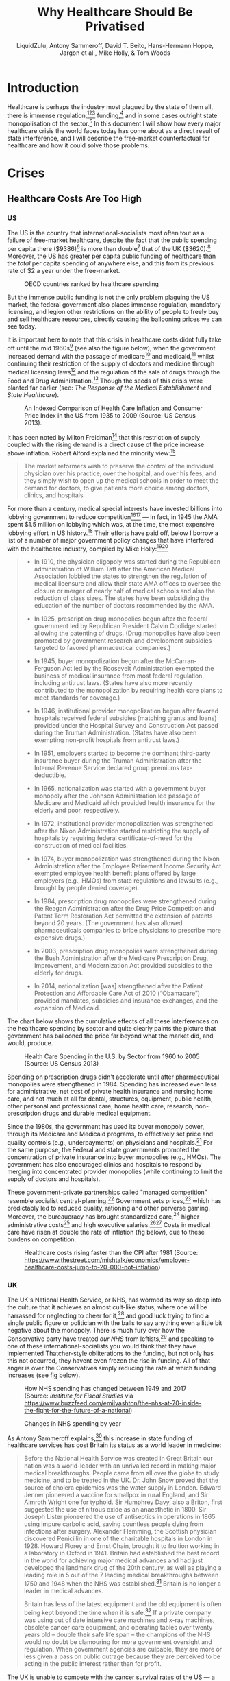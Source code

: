 #+TITLE:Why Healthcare Should Be Privatised
#+AUTHOR:LiquidZulu, Antony Sammeroff, David T. Beito, Hans-Hermann Hoppe, Jargon et al., Mike Holly, & Tom Woods
#+BIBLIOGRAPHY:e:/Zotero/library.bib
#+PANDOC_OPTIONS: csl:e:/Zotero/styles/australasian-physical-and-engineering-sciences-in-medicine.csl
#+HTML_HEAD: <link rel="stylesheet" type="text/css" href="file:///e:/emacs/documents/org-css/css/org.css"/>
#+begin_comment
/This file is best viewed in [[https://www.gnu.org/software/emacs/][emacs]]!/
#+end_comment

* Introduction
Healthcare is perhaps the industry most plagued by the state of them all, there is immense regulation,[fn:1][fn:2][fn:3] funding,[fn:4] and in some cases outright state monopolisation of the sector.[fn:5] In this document I will show how every major healthcare crisis the world faces today has come about as a direct result of state interference, and I will describe the free-market counterfactual for healthcare and how it could solve those problems.

* Crises
** Healthcare Costs Are Too High
*** US
The US is the country that international-socialists most often tout as a failure of free-market healthcare, despite the fact that the public spending per capita there ($9386)[fn:6] is more than double[fn:7] that of the UK ($3620).[fn:8] Moreover, the US has greater per capita public funding of healthcare than the /total/ per capita spending of anywhere else, and this from its previous rate of $2 a year under the free-market.
#+CAPTION:OECD countries ranked by healthcare spending
[[./images/oecd-data-trunc.png]]

But the immense public funding is not the only problem plaguing the US market, the federal government also places immense regulation, mandatory licensing, and legion other restrictions on the ability of people to freely buy and sell healthcare resources, directly causing the ballooning prices we can see today.

It is important here to note that this crisis in healthcare costs didnt fully take off until the mid 1960s[fn:9] (see also the figure below), when the government increased demand with the passage of medicare[fn:10] and medicaid,[fn:11] whilst continuing their restriction of the supply of doctors and medicine through medical licensing laws[fn:12] and the regulation of the sale of drugs through the Food and Drug Administration.[fn:13] Though the seeds of this crisis were planted far earlier (see: [[The Response of the Medical Establishment]] and [[State Healthcare]]).

#+CAPTION:An Indexed Comparison of Health Care Inflation and Consumer Price Index in the US from 1935 to 2009 (Source: US Census 2013).
[[./images/fig1.png]]

It has been noted by Milton Freidman[fn:14] that this restriction of supply coupled with the rising demand is a direct cause of the price increase above inflation. Robert Alford explained the minority view:[fn:15]
#+begin_quote
The market reformers wish to preserve the control of the individual physician over his practice, over the hospital, and over his fees, and they simply wish to open up the medical schools in order to meet the demand for doctors, to give patients more choice among doctors, clinics, and hospitals
#+end_quote

For more than a century, medical special interests have invested billions into lobbying government to reduce competition[fn:16][fn:17] --- in fact, in 1945 the AMA spent $1.5 million on lobbying which was, at the time, the most expensive lobbying effort in US history.[fn:18] Their efforts have paid off, below I borrow a list of a number of major government policy changes that have interfered with the healthcare industry, compiled by Mike Holly:[fn:19][fn:20]<<holly_regs>>
#+begin_quote
+ In 1910, the physician oligopoly was started during the Republican administration of William Taft after the American Medical Association lobbied the states to strengthen the regulation of medical licensure and allow their state AMA offices to oversee the closure or merger of nearly half of medical schools and also the reduction of class sizes. The states have been subsidizing the education of the number of doctors recommended by the AMA.

+ In 1925, prescription drug monopolies begun after the federal government led by Republican President Calvin Coolidge started allowing the patenting of drugs. (Drug monopolies have also been promoted by government research and development subsidies targeted to favored pharmaceutical companies.)

+ In 1945, buyer monopolization begun after the McCarran-Ferguson Act led by the Roosevelt Administration exempted the business of medical insurance from most federal regulation, including antitrust laws. (States have also more recently contributed to the monopolization by requiring health care plans to meet standards for coverage.)

+ In 1946, institutional provider monopolization begun after favored hospitals received federal subsidies (matching grants and loans) provided under the Hospital Survey and Construction Act passed during the Truman Administration. (States have also been exempting non-profit hospitals from antitrust laws.)

+ In 1951, employers started to become the dominant third-party insurance buyer during the Truman Administration after the Internal Revenue Service declared group premiums tax-deductible.

+ In 1965, nationalization was started with a government buyer monopoly after the Johnson Administration led passage of Medicare and Medicaid which provided health insurance for the elderly and poor, respectively.

+ In 1972, institutional provider monopolization was strengthened after the Nixon Administration started restricting the supply of hospitals by requiring federal certificate-of-need for the construction of medical facilities.

+ In 1974, buyer monopolization was strengthened during the Nixon Administration after the Employee Retirement Income Security Act exempted employee health benefit plans offered by large employers (e.g., HMOs) from state regulations and lawsuits (e.g., brought by people denied coverage).

+ In 1984, prescription drug monopolies were strengthened during the Reagan Administration after the Drug Price Competition and Patent Term Restoration Act permitted the extension of patents beyond 20 years. (The government has also allowed pharmaceuticals companies to bribe physicians to prescribe more expensive drugs.)

+ In 2003, prescription drug monopolies were strengthened during the Bush Administration after the Medicare Prescription Drug, Improvement, and Modernization Act provided subsidies to the elderly for drugs.

+ In 2014, nationalization [was] strengthened after the Patient Protection and Affordable Care Act of 2010 (“Obamacare”) provided mandates, subsidies and insurance exchanges, and the expansion of Medicaid.
#+end_quote

The chart below shows the cumulative effects of all these interferences on the healthcare spending by sector and quite clearly paints the picture that government has ballooned the price far beyond what the market did, and would, produce.

#+CAPTION:Health Care Spending in the U.S. by Sector from 1960 to 2005 (Source: US Census 2013)
[[./images/fig2.png]]

Spending on prescription drugs didn't accelerate until after pharmaceutical monopolies were strengthened in 1984. Spending has increased even less for administrative, net cost of private health insurance and nursing home care, and not much at all for dental, structures, equipment, public health, other personal and professional care, home health care, research, non-prescription drugs and durable medical equipment.

Since the 1980s, the government has used its buyer monopoly power, through its Medicare and Medicaid programs, to effectively set price and quality controls (e.g., underpayments) on physicians and hospitals.[fn:21] For the same purpose, the Federal and state governments promoted the concentration of private insurance into buyer monopolies (e.g., HMOs). The government has also encouraged clinics and hospitals to respond by merging into concentrated provider monopolies (while continuing to limit the supply of doctors and hospitals).

These government-private partnerships called "managed competition" resemble socialist central-planning.[fn:22] Government sets prices,[fn:23] which has predictably led to reduced quality, rationing and other perverse gaming. Moreover, the bureaucracy has brought standardized care,[fn:24] higher administrative costs[fn:25] and high executive salaries.[fn:26][fn:27] Costs in medical care have risen at double the rate of inflation (fig below), due to these burdens on competition.

#+CAPTION:Healthcare costs rising faster than the CPI after 1981 (Source: https://www.thestreet.com/mishtalk/economics/employer-healthcare-costs-jump-to-20-000-not-inflation)
[[./images/fig3.png]]

*** UK
The UK's National Health Service, or NHS, has wormed its way so deep into the culture that it achieves an almost cult-like status, where one will be harrassed for neglecting to cheer for it,[fn:28] and good luck trying to find a single public figure or politician with the balls to say anything even a little bit negative about the monopoly. There is much fury over how the Conservative party have treated /our NHS/ from leftists,[fn:29] and speaking to one of these international-socialists you would think that they have implemented Thatcher-style obliterations to the funding, but not only has this not occurred, they havent even frozen the rise in funding. All of that anger is over the Conservatives simply reducing the rate at which funding increases (see fig below).

#+CAPTION:How NHS spending has changed between 1949 and 2017 (Source: /Institute for Fiscal Studies/ via https://www.buzzfeed.com/emilyashton/the-nhs-at-70-inside-the-fight-for-the-future-of-a-national)
[[./images/fig4.png]]

#+CAPTION:Changes in NHS spending by year
[[./images/nhs-funding-delta.png]]

As Antony Sammeroff explains,[fn:30] this increase in state funding of healthcare services has cost Britain its status as a world leader in medicine:
#+begin_quote
Before the National Health Service was created in Great Britain our nation was a world-leader with an unrivalled record in making major medical breakthroughs. People came from all over the globe to study medicine, and to be treated in the UK. Dr. John Snow proved that the source of cholera epidemics was the water supply in London. Edward Jenner pioneered a vaccine for smallpox in rural England, and Sir Almroth Wright one for typhoid. Sir Humphrey Davy, also a Briton, first suggested the use of nitrous oxide as an anaesthetic in 1800. Sir Joseph Lister pioneered the use of antiseptics in operations in 1865 using impure carbolic acid, saving countless people dying from infections after surgery. Alexander Flemming, the Scottish physician discovered Penicillin in one of the charitable hospitals in London in 1928. Howard Florey and Ernst Chain, brought it to fruition working in a laboratory in Oxford in 1941. Britain had established the best record in the world for achieving major medical advances and had just developed the landmark drug of the 20th century, as well as playing a leading role in 5 out of the 7 leading medical breakthroughs between 1750 and 1948 when the NHS was established.[fn:31] Britain is no longer a leader in medical advances.

Britain has less of the latest equipment and the old equipment is often being kept beyond the time when it is safe.[fn:32] If a private company was using out of date intensive care machines and x-ray machines, obsolete cancer care equipment, and operating tables over twenty years old -- double their safe life span -- the champions of the NHS would no doubt be clamouring for more government oversight and regulation. When government agencies are culpable, they are more or less given a pass on public outrage because they are perceived to be acting in the public interest rather than for profit.
#+end_quote

The UK is unable to compete with the cancer survival rates of the US --- a 2011 report[fn:33] has demonstrated that Englands laugable survival rate of 54.48% is eclipsed by the US' 71.18%. Healthcare that is free at the point of service sounds great, but not if it doesn't actually make you healthy. /The BBC/ have reported patients "dying in hospital corridors,"[fn:34] in one month 300,000 patients were made to wait in emergency rooms for more than four hours before being seen,[fn:35] with thousands more suffering long waits in ambulances before even being allowed into the emergency room.[fn:36]

In the UK and Canada, people die waiting in line for what would be quick and routine medical treatments in the US. In 2017 4 million were on hospital waiting lists,[fn:37] up from a 7 year high of 3.4 million,[fn:38] and this in a population of less than 67 million,[fn:39] the number of people waiting for medical treatment in England reached a record high of 4.59 million in January 2021, giving a record high for the second month in a row.[fn:40] In the UK you could turn up to an emergency room with an appendix about to burst and still be asked to wait overnight before they find you a bed. One patient reported that a lack of treatment rooms led hospital staff to examine her for gynaecological problem which had left her in severe pain and bleeding in a busy corridor, in full view of other patients.[fn:41] Such humiliating anecdotes could be dismissed as embarrassing one-offs were it not for the shocking fact that as many as 120 patients per day[fn:42] are being attended to in corridors and waiting rooms, in the public areas of hospitals, and some even dying prematurely as a result. In the first week of 2018, over 97% of NHS trusts in England were reporting levels of overcrowding so severe as to be "unsafe."[fn:43]

25% of British cardiac patients die waiting for treatment, and an investigation by a British newspaper found that delays in treatment for colon and lung cancer patients have been so long that 20% of cases were incurable by the time they finally received care.[fn:44] In 2017, 193,000 NHS patients a month had to wait beyond the target time of 18 weeks for surgery,[fn:45] and now nearly 400,000 patients in England alone have been waiting more than a year for routine treatments.[fn:46] According to the OECD Britain has the lowest number of doctors per thousand population in the advanced world.[fn:47] The chart below shows that the US has consistently fewer patients wating 4 weeks or more for either specialist appointments or elective surgery than; the UK, New Zealand, Australia, France, Norway, Sweden, and Canada, 7 countries with healthcare systems that receive far less criticism and far more praise from international socialists.

#+CAPTION:Percentage of patients who wait more than 4 weeks for specialist appointments and for elective surgery (Via: https://expathealth.org/healthcare/global-patient-wait-time-statistics/).
[[./images/fig5.png]]

Where free-at-the-point-of-entry resources are limited, older patients are often viewed as a drag on the system[fn:48] -- especially since they require the most frequent care which costs much more. The average 65-year-old costs the NHS 2.5 times more than the average 30-year-old. An 85-year-old costs more than five times as much.[fn:49] Although a third of all diagnosed cancers in the UK are found in patients seventy-five and over, only one in fifty lung cancer patients over seventy-five receives surgery, and the NHS does not even provide cancer screening to patients over the age of sixty-five.[fn:50]

Sammeroff points out the results of the incentive to manipulate statistics to the detriment of those who most need healthcare (punctuation added for clarity):[fn:51]
#+begin_quote
The government can make waiting lists look shorter by denying patients services outright, because those who have been refused services will no longer appear in statistics. If someone's disease proves fatal because they failed to receive treatment in time, the government figures appear more cost effective because instead of having to budget for a series of expensive surgeries, they have a deceased person on their hands who will not rack up a whole lot of medical accounts. It's not to say that anyone is perniciously trying to kill off patients, but with pressure constantly mounting for officials to show meaningful improvements, the incentive to coldly take advantage of manipulated statistics "for the greater cause of saving the NHS" will always loom. It is, after all, our religion. In one interview, prominent columnist Dr. Dalrymple reported "Managers going around the wards telling the doctors who they thought ought to be discharged. They had no medical training or knowledge. But they would try and influence the doctors to discharge patients quickly… This is a problem, of course, wherever the person paying for the care is not the patient himself… But where you have one giant organization that decides everything the hazard is even greater."
#+end_quote

So the NHS may not charge one at the point of service, but it is immensely costly in terms of both the taxation required and the lives lost, no matter how much money is thrown into the great money pit that is the National Health Service it will /never/ deliver a product anywhere close to being as good as the free-market.

** CCPVirus
The Wuhan Flu pandemic, caused by the CCPVirus, is currently the most apparent crisis in healthcare. This pandemic started thanks to a lab leak at the Wuhan Institute of Virology where the PLA were conducting gain-of-function coronavirus research (see: https://github.com/LiquidZulu/youtube-scripts/blob/main/scripts/lab-leak/lab-leak.org for my evidence).

In this section I will describe how even if we ignore the overwhelming evidence that the CCP created this virus, this pandemic was allowed to progress because of state interference.

*** CCP coverup
The Chinese government willfully covered up the severity of the outbreak, threatening doctors who warned their colleagues about the contagion,[fn:52] lying about human-human transmission through their WHO mouthpieces,[fn:53] and refusing to provide virus samples to researchers.[fn:54][fn:55]

This was all during the largest migration of the year, that being the Chinese New Year, making these measures appear to be deliberate attempts to infect other countries.

In addition, the proposed precursor virus, RaTG13, was destroyed by China leaving no samples for foreign researchers to investigate.[fn:56] The virology establishment, especially in China, have been running cover for this horrendous event leading to the deaths of over 3 million people. In an email correspondence with Anthony Fauci, Dr. Kristian G. Andersen of Scripps Research, head author of the main source[fn:57] used to debunk a lab origin,[fn:58] said that some of the features of the virus look "engineered," and that:
#+begin_quote
after discussions earlier today, Eddie, Bob, Mike, and myself all find the genome inconsistent with expectations from evolutionary theory.
#+end_quote
None of this makes it into his paper though, and shortly after this two-faced opinion on the virus came out, Andersen deleted his Twitter account in shame.[fn:59]
** TB
According to the CDC,[fn:60] Tuberculosis infection is treatable, and if caught early, doctors can prevent progression to tuberculosis disease, but even if the illness has progressed to this point it can still be treated with greater effort.
*** How to cure TB
#+BEGIN_EXPORT html
<video controls src="./videos/TB or not TB.mp4" alt="A clip from the episode of House MD entitled 'TB or not TB'"/>
#+END_EXPORT

**** LTBI
The CDC reccommends[fn:61] 3 drugs for the treatment of Latent TB Infection:
1. Isoniazid (INH)
2. Rifapentine (RPT)
3. Rifampin (RIF)

These medications may be used on their own or in combination, as needs dictate.
**** TB Disease
When TB infection progresses to TB disease the treatment options are slightly different:[fn:62]
1. isoniazid (INH)
2. rifampin (RIF)
3. ethambutol (EMB)
4. pyrazinamide (PZA)
*** How the state restricts these treatments
So to treat TB in it's different stages you need one or multiple of:
1. Isoniazid (INH)
2. Rifapentine (RPT)
3. Rifampin (RIF)
4. ethambutol (EMB)
5. pyrazinamide (PZA)
So let's see what restrictions the state places on each of these.
**** They all have patents in some way
The synthesis of isoniazid was first described in 1912 and three separate pharma companies attempted to patent the drug at the same sime --- luckily none succeded.

But patents of the drug itself arent the only way that drugs are restricted, INH suffers from inflated costs as described above making it infeasable for use in poor nations where treatment is most needed. And as I show below, where the drug isn't monopolised under IP, the process to produce it is.

Rifapentine was patented by Renato Cricchio & Vittorio Arioli under US4002752A, the production of rifampin under US4174320A, similarly with ethambutol (US3944618A, RU2712231C1), and with pyrazinamide (US2780624A), and our old friend isoniazid under WO2011012987A1.

* Free-Market Healthcare
So socialist healthcare has caused every crisis we see today, what might the free-maket counterfactual look like? We have, a historical precedent that we may draw on, that of lodge practice preformed by fraternal societies from the late 1800s up until the death of the lodge in the 60s.

** What are fraternal societies?
Fraternal societies, which arose from earlier "friendly" societies in the UK c. 1630 -- c. 1640,[fn:63] were mutual aid organisations that provided a number of services, mainly focused on covering for what the later welfare state would provide, but at a much higher quality and entirely voluntarily. As a spokesman the /Modern Woodmen of America/ once wrote in 1934, they provided;[fn:64][fn:65]
#+begin_quote
[a] few dollars given here, a small sum there to help a stricken member back on his feet or keep his protection in force during a crisis in his financial affairs; a sick Neighbor’s wheat harvested, his grain hauled to market, his winter’s fuel cut or a home built to replace one destroyed by a midnight fire --- thus has fraternity been at work among a million members in 14,000 camps.
#+end_quote

** What is Lodge Practice?
Lodge practice was a system where a fraternal society would hire a doctor on retainer to provide care to its members as and when they needed it. Doctors would bid fiercely for these contracts,[fn:66] possibly for the assurance of a regular wage, and this bidding caused for an extremely low price by modern standards, as historian David T. Beito explains;[fn:67]
#+begin_quote
The leading beneficiary of lodge practice was, of course, the patient of modest means. He or she was able to obtain a physician’s care for about $2.00 a year, roughly equivalent to a day’s wage for a laborer. For comparable amounts, some lodges extended coverage to family members. The remuneration the lodge doctor received was a far cry from the higher fee schedules favored by the profession. The local medical society in Meadville, Pennsylvania, was typical in setting the following minimum fees for its members: $1.00 per physical examination, surgical dressing, and daytime house call and $2.00 per nighttime house call. Such charges, at least for ongoing service, were beyond the reach of many lower income Americans. Hence it was not coincidental, an editorial in the /Medical Council/ pointed out, that lodge practice thrived in communities populated by the working poor.[fn:68][fn:69][fn:70][fn:71][fn:72][fn:73]

Moreover, had it not been for the competition offered by fraternal societies, official fees probably would have been still higher. In this vein Dr. Charles S. Sheldon complained that lodge practice “demoralizes the scale of prices in a profession already too poorly paid. It causes dissatisfaction among those outside the lodges and makes them unwilling to pay regular prices.”[fn:74][fn:75]
#+end_quote

I dont know why any of us should want to pay a "regular" price that is higher than what the market produced, and if those outside of lodges are unhappy with their "regular" care and unwilling to pay those high prices, perhaps they ought to join a lodge. Furthermore, this phenomenally low price did not come at the cost of quality either, as Beito later elaborates;[fn:76]
#+begin_quote
Inspection of the medical journals gives some cause for skepticism of blanket assertions that lodges heedlessly sacrificed quality to elect candidates with the lowest fee. The contrary, in fact, occurred in a campaign described by lodge practice adversary Dr. George S. Mathews of Providence, Rhode Island: “In one lodge [meeting] two members in good standing in the State Medical Society openly underbid [one another]. One volunteered his services at $2 a head. The other dropped his price to $1.75. The first bidder then acceded to this price with medicines furnished. This occasioned a drop in bidder No. 2 in his price to include medicine and minor surgery. To the vast credit of the lodge neither bid was accepted but a non-bidder was given the job at $2.” In another case a Moose lodge asked the national organization to increase the salary of a doctor deemed particularly deserving.[fn:77][fn:78]
#+end_quote

** The Response of the Medical Establishment
Doctors who were too arrogant and ineffective to serve the poor for such a cheap price were, of course, outraged by this. We already have a taste of this seeping through in the above quote where a doctor declares that his price is the "regular" price and that his more efficient collegues were pricing at a rate that sullies the dignity of the profession. This is very much in the same veign as those who complain about "predatory pricing" (see: https://www.youtube.com/watch?v=-NCtUJM-uM8 and https://github.com/LiquidZulu/youtube-scripts/blob/main/scripts/socialism-definition/socialism.org for my response to such claims), but it goes further, there is seemingly a disgust from some physicians towards the idea of serving those "beneath" them.
#+begin_quote
Shortly after the turn of the century, articles about the “lodge practice evil” began to fill the pages of American medical journals.
#+end_quote
#+begin_quote-src
 --- /Quoted here[fn:79]/
#+end_quote-src

#+begin_quote
The most serious [opposition to fraternal societies], without a doubt, was the organized opposition of physicians. The spread of the lodge practice evil elicited nearly universal condemnation from [state-run] medical societies. Reflecting the intensity of feeling, the /Pennsylvania Medical Journal/ bluntly demanded in 1904 “that the ‘club doctor’ must be shut out of the profession.”[fn:80]

At its core this antipathy represented fear for the survival of fee-for-service remuneration. Dr. W. F. Zierath of Sheboygan, Wisconsin, succinctly summed up the matter when he chided his colleagues for bowing to “the keen business instinct of the laity” who had “discovered in contract practice a scheme to obtain medical services for practically nothing.” Once doctors allowed nonprofessionals to place them on fixed salaries, Zierath and others cautioned, loss of both income and independence would follow. The profession would then become tainted and demoralized by every physician’s “undignified” scramble to “sell himself to the lowest bidder.” Another opponent predicted that lodge practice, if not stopped, would depress fees to levels “comparable to those of the bootblack and peanut vendor.”[fn:81]

No opprobrium was off limits in depictions of the lodge doctor. He was a “scab” who broke ranks with professional solidarity, an incompetent “quack” spewed out by a low-grade diploma mill, and most unforgivably, a “huckster” bent on commercializing the noble art of medicine. Critics were quick to add, however, that lodge practice also harmed the patient who, in return for these low fees, received shabby service. It was a vain attempt, charged one opponent, to get “something for nothing.” Another cited “the consensus of opinion that physicians generally give fraternal organizations their money’s worth, no more.”[fn:82][fn:83][fn:84][fn:85][fn:86]
#+end_quote
#+begin_quote-src
 --- /Quoted here[fn:87]/
#+end_quote-src

But as I have shown above, the low prices of the lodge did not, in fact, come at the cost of quality, with lodges not just opting for the lowest bidder but the bidder who would provide their members with the best service. In any case, Beito continues;
#+begin_quote
Dr. John B. Donaldson of Canonsburg, Pennsylvania, spoke for many: “As to lodge practice, to my mind it is simply contemptible and I see no excuse for its existence.” The double standard did not escape the attention of lodges. An editorial in the Eagle Magazine claimed, with some exaggeration, that there were “few professional protests” against company doctors. “Does it make a difference,” it asked, “whether the employer [of contract doctors] is a wealthy corporation, or a fraternity of humble citizens, most of them wage earners?”[fn:88][fn:89]
#+end_quote
#+begin_quote-src
 --- /Quoted here[fn:90]/
#+end_quote-src

#+begin_quote
By the 1920s, lodge practice had entered a steep decline from which it never recovered. Large segments of the medical profession had launched an all-out war. Throughout the country, state societies imposed manifold sanctions against physicians who accepted lodge contracts. The medical societies of several states, including Pennsylvania, Michigan, California, Maine, and Vermont, recommended that offenders be barred from membership. “The evil is such a far-reaching one,” warned the Journal of the Michigan State Medical Society, “that any measures to suppress it are justifiable.” Other state professional organizations, such as those of West Virginia and Illinois, favored less draconian pressure on practitioners to sign pledges spurning lodge contracts.[fn:91][fn:92][fn:93][fn:94][fn:95][fn:96]
#+end_quote
#+begin_quote-src
 --- /Quoted here[fn:97]/
#+end_quote-src

#+begin_quote
[It was, however,] [c]ounty, rather than state, societies [that] formed the vanguard of the movement to suppress lodge practice [note: the author means state in the sense of the United /States/ of America; these societies were, and still are, granted special coercive powers by the government. See [[Regulations on Healthcare]] and [[holly_regs]] for more details]. The prototypical campaign began with the request that a doctor sign an agreement shunning lodge contracts or, at least, not provide services for fees under the “customary” rate. Sometimes this method worked, at least for a while. If the pariah failed to relent, he faced more serious retribution, such as forfeiture of membership or a boycott. In 1913, for example, members of the medical society in Port Jervis, New York, vowed that if any physician took a lodge contract, they would “refuse to consult with him or assist him in any way or in any emergency whatever.” Sometimes the boycotts extended to patients. One method of enforcement was to pressure hospitals to close their doors to members of the guilty lodge. By 1914, in the Journal of the American Medical Association Dr. Robert Allen could write, with but slight exaggeration, “There is scarcely a city in the country in which medical societies have not issued edicts against members who accept contracts for lodge practice.”[fn:98][fn:99][fn:100][fn:101][fn:102][fn:103][fn:104][fn:105][fn:106][fn:107][fn:108][fn:109][fn:110][fn:111]

Reports in the medical journals suggest that these restrictions were effective. One example occurred in Bristol, Pennsylvania, where local physicians boycotted the lone lodge doctor in the area. As word of the campaign spread, “patrons gradually withdrew from him, his calls for attendance were few, and this last summer he quietly left the town and [its] vicinity.” In a similar case a member of the Loyal Order of Moose in Fort Dodge, Iowa, charged that doctors in his community had run the local lodge “into the ground” by going on strike.[fn:112][fn:113]
#+end_quote
#+begin_quote-src
 --- /Quoted here[fn:114]/
#+end_quote-src

This organised assault on lodge practice coincided with the rise of the welfare state, which served to crowd out the lodge. After all, if you are being forced to pay for welfare by the state how likely are you to also pay for mutual aid?
* State Healthcare
So let's now take a closer look at exactly what state healthcare looks like, keeping the free-market counterfactual in our minds.

** Obamacare
We are told, by Bernie Sanders[fn:115] and other Democrats,[fn:116] that the Affordable Care Act (ACA, or Obamacare) saves 36,000 lives a year, and that its repeal would be therefore equivalent to the signing of 36,000 death warrants. But as economist Oren Cass[fn:117] and historian Tom Woods[fn:118] have pointed out,
#+begin_quote
The best statistical estimate of the number of lives saved each year by the ACA is
zero.
#+end_quote
In fact there is reason to believe that Obamacare cost lives rather than saved them, as Cass shows:
#+begin_quote
Had mortality continued to decline during ACA implementation in 2014 and 2015 at the same rate as during the 2000–13 period, 80,000 fewer Americans would have died in 2015 alone.
#+end_quote

It's true that some studies find that health insurance does indeed save lives. But those studies are dealing with private insurance. Obamacare, by contrast, has, by and large, been an expansion of Medicaid, with the share of Americans holding private insurance actually declining.

This encouragement of state insurance plans caused by Obamacare and similar acts has had deliterious effects. In a randomized trial[fn:119] in Oregon that gave some individuals Medicaid while leaving others uninsured, recipients of Medicaid gained no statistically significant improvement in physical health after two years compared to the uninsured. Whats more is that researchers have found[fn:120] that Medicaid patients with a variety of conditions and medical needs often experience /worse/ outcomes than similar uninsured patients.

** How American Healthcare Became Dysfunctional
In the early twentieth century, health insurance was hardly used.[fn:121] At the time available treatments were limited, so the market for insurance was largely underdeveloped.[fn:122] Some people did acquire sickness insurance, but this was more intended to maintain income during times of illness[fn:123] than it was to pay for ones medical costs, which were cheap enough to pay out of pocket[fn:124] as described above (see: [[What is Lodge Practice?]]). Programs comprable to modern health insurance started to gain steam during the 1930s, but really began to pick up in the next two decades, when government policies made them artificially attractive.

When the United States entered World War II, businesses on the home front found it difficult to attract the labour they needed because the draft had taken 11 million Americans out of the workforce, in addition to the federal government imposing wage and price controls. This regulation, like all others, had negative effects that the short-sighted bureaucrats could not see coming. They made it illegal for businesses to attract additional labour by offering higher wages, in order to control wartime inflation.

Businesses found a way around this restriction, however, in the form of employer-supplied medical insurance. The authorities didn't consider this benefit to be a wage increase, thus making it exempt from the taxation applied to regular wages. This is the origin of what became the tax-exemption for employer-provided medical care.

After the war ended, labour unions began to bake employer-financed medical insurance into their contract demans. Nonunion employers likewise felt compelled to provide it, in the hope that they could thereby avoid the unionisation of their workplaces.[fn:125] Here, again, we see the role of non-market forces in bringing about the present reliance on employer-supplied medical insurance: the special legal privileges labour unions enjoy, and the lengths to which employers are willing to go in trying preserve a free labour market in their corner of the economy, derive from statutory interventions into the free-market and are not part of the market itself.[fn:126]

The establishment of healthcare as a company-offered benefit may seem innocuous enough. But as a result, medical care gradually became an expense Americans paid for only minimally out of pocket. People became accustomed to having most costs covered by a third-party, and so slowly but surely they came to disregard price altogether when evaluating medical products and services. If employers are paying health costs for their employees through an insurance company, those employees will be less mindful of cost than if they bore it themselves.

Likewise, suppliers of healthcare have an incentive to offer high-cost treatments with marginal benefits because someone else is picking up the bill, and this someone else is incentivised to go for these overpriced solutions as then they can deduct more from taxes and other wages. If the employer covers $1,000 of medical bills they can attract more employees than if they only covered $100, the employer wants as much of the wage to be insurance as possible due to its tax-deductable status.

The predictable result, since neither suppliers nor consumers have an incentive to keep costs down, has been ongoing price increases. Naturally businesses tend to push back when their costs rise, but for privacy reasons they find it more difficuls to pry into the merits of a particular medical procedure performed on an employee than, say, to uncover why that employee purchased a first-class plane ticket on the company credit card.[fn:127]

Vijay Boyapati, a former Google engineer, tells a story that could be multiplied millions of times over, regarding the effects on price when perverse incentives, and then normal ones, are in place. He wanted to have a small cyst removed from his back, this is what happened:[fn:128]
#+begin_quote
The first practice I visited was a dermatologist's office, which deals primarily with insured customers and can afford to charge exorbitant rates. I explained to the assistant on my first consulting visit that I didn't have health insurance — I choose not to — and asked how much the procedure would cost if I paid cash. She quoted me $700 for a riskless procedure that takes about 15 to 20 minutes to perform, and would not in this instance be performed by the dermatologist, but by the assistant herself. As I explained to the students in the public-health-policy class, the fact that there are very basic procedures that cost the equivalent of $2,100 an hour is a glaring sign that the market's normal price mechanism has been broken.

On the recommendation of a friend, I decided to visit another medical practice, Country Doctor, which deals mostly with lower-income patients who do not have health insurance. Because its customers pay out of pocket, Country Doctor has a much stronger incentive to charge prices that its customers are willing to pay up front. When I had the procedure to remove the cyst done at Country Doctor, it was performed by an actual doctor, and it cost less than $50.
#+end_quote

Medicare and Medicaid, created in 1965, are also examples of third-party payment. Medicaid, the means-tested program for the poor, and Medicare, a program to provide for the medical needs of the old, regardless of income, both artificially stimulated demand for medical services on the part of the consumers, who were not themselves bearing the costs. In 1960, government covered 21% of total medical expenditures, with consumers bearing 55%. At the start of the millennium, government covered 43% and consumers only 17%, by 2019 the government made up for 85% of all healthcare expenditure.[fn:129] Naturally, costs rose dramatically under these conditions.

Notably, the year prior to the establishment of Medicaid, poor families had /higher/ hospital admission rates than did those in wealthier brackets. And while higher income individuals had and average of 5.1 doctor visits a year, low-income individuals had 4.3 --- hardly a dramatic difference. What Medicaid did result in was a dramatic /decline/ in the reduced-cost or pro bono services that doctors had once provided the poor as a matter of routine. According to historian Allan Matusow:[fn:130]
#+begin_quote
Most of the government's medical payments on behalf of the poor compensated doctors and hospitals for services once rendered free of charge or at reduced prices... Medicare-Medicaid, then, primarily transferred income from middle-class taxpayers to middle-class healthcare professionals.
#+end_quote

Employers should be free to offer their workers a choice between continuing to receive employer-provided medical insurance or instead receiving the tax-free cash equivalent of the present average cost of such insurance (say, $10,000 to $15,000, indexed for inflation). This change would make clear to employees that the money an employer pays for their medical insurance comes out of their own pockets in the form of lower salaries. (Right now, most workers doubtless consider their fringe benefits to be “free.”) If the employee chooses the tax-free income, he would then have a much greater incentive to carry only a high-deductible policy. That is, since he can pocket any money he doesn’t spend on his policy, he has an incentive to keep that policy inexpensive. High-deductible policies, in turn, make people more cost conscious, since more of their medical expenses come out of their own pockets. And under this arrangement, the typical worker would save more than enough to pay the full deductible on whatever insurance policy he may choose to purchase (should he even need that much medical attention in a year), with money to spare.

Given the ongoing rise in medical costs and the countless stories of personal hardship to which these costs have given rise, critics of the present sytem have oft-claimed that additional government involvement is necessary. But if earlier government interventions have tended to push prices up, additional interventions in the same direction are likely to intensify, not solve, the problem. The Austrian economist Ludwig von Mises once described how government intervention tends to feed on itself: the first intervention causes problems that further interventions are enacted to solve, and so on, ad infinitum, until the economy becomes a maze of regulation and control. Never considered is the mere repeal of the initial problematic interventions.

Now, firms with fifty or more employees will be fined if they do not offer workers a health insurance plan that meets with the federal government's approval --- quite some distance we have travelled from insurance being a World War II tax writeoff.

** The State Killed Pro Bono Care
Author Jacob Hornberger recalls growing up in Laredo, Texas, in the 1950s, at a time when the Census Bureau had labeled that city the poorest in the country on a per-capita income basis. Yet according to Hornberger:[fn:131]
#+begin_quote
I never knew of one single doctor who turned people away. They treated everyone who came into their office. I never heard of a doctor complaining about having to provide free services to the poor.
#+end_quote

And how were doctors doing in those days?

#+begin_quote
They were among the wealthiest people in town, the money they made from the middle class and the wealthy and the poor who could pay subsidized the patients who couldn’t pay.
#+end_quote

Those who received free care were grateful to receive it, and typically brought the doctor in-kind gifts. When government got involved, an impossible regulatory thicket invaded and complicated medicine to the point that physicians began retiring early, having come to despise a profession they had once loved. Meanwhile, among patients a sense of entitlement began to supplant the normal human instinct of gratitude. What had once been a harmonious and mutually satisfying relationship became frustrating for everyone.

The very fact that people today, so long accustomed to government-provided medical care, would actually wonder what would happen to the poor under a system without government coercion shows, as Hornberger says:
#+begin_quote
what America’s welfare state has done to people’s faith in themselves, in others, and in a free society.
#+end_quote

** Costs Go Down Where Not Regulated
In the United States, sectors of the healthcare industry that aren't generally covered by insurance have seen dramatic /decreases/ in price along with great innovation. As John Stossel has reported,[fn:132] Opternative are able to provide an online eye test that is as good, or sometimes better, than in-person tests, but for half the price. As a result the American Optimetric Association have cried out for regulation, having persuaded 13 states to draft bills banning at home eye tests. They want to force consumers to go to eye doctors in order that their pockets may be lined.

Laser eye surgery generally isn't covered, as a result, one Optometrist reports:[fn:133]
#+begin_quote
We have to provide excellent quality service to be competitive.
#+end_quote
If his patients dont like the service provided, they will leave and go to a different doctor. If he doesn't have the best equipment, his patients notice and they leave. He has also been incentivised to make the experience as enjoyable as possible, reducing wait times and keeping people entertained as they wait. Quality improves whilst prices drop.[fn:134] Cosmetic surgery, another uninsured area, sees similar improvements, with costs falling relative to inflation. As John Goodman, founder of the National Center for Policy Analysis, puts it, this drop in price is:[fn:135]
#+begin_quote
...despite a huge increase in volume and considerable technical innovation (which is blamed for increasing costs for every other type of surgery).
#+end_quote

* Regulations on Healthcare
I borrow the following list of regulations on US healthcare from /Jargon/ and his contemporaries on the LibertyHQ forums, he explains that the two main ways that the healthcare market is distorted today is through the use of restrictions and subsidies;[fn:136]
** Restrictions
*** Illegality of Cross-State Insurance Purchases
Consumers are prohibited from reaching across state lines to purchase their health insurance.[fn:137] This narrows the selection available to consumers, reducing competition and thereby allowing for a worse service in each state.
*** Insurance Alternatives Regulated
In addition to the regulation of insurance the main competitor to insurance, lodge practice, was destroyed by those who would form the AMA, as I described above.
*** Licensure of Medicine
Doctors, clinics, hospitals and insurance providers must become licensed by local, state or federal government, depending on the scenario, in order to provide care.[fn:138] Doctors are licensed by the American Medical Association and granted “scope-of-practice” privileges by states; hospitals and clinics are licensed by municipalities, and insurance providers are licensed by state governments. The essential function of licensure in this case is to exclude would-be providers. Licensure has capital and credential requirements, which exclude providers which are lower-quality and lower-cost. For example, a would-be doctor who may not have attended a prestigious medical academy, but could diagnose common diseases nevertheless, is excluded.

In addition to this, hospitals require “certificates-of-need” in order to start construction, which are handed out by municipal or state planning boards, headed up by local medical experts who run their own hospitals,[fn:139] creating an obvious conflict of interest.
*** Unionism in Medicine
Medicine is a unionized industry.[fn:140] Nurses and other random hospital personnel, through their unions, demand that certain processes be made impossible unless under the supervision of a unionized worker. This means that jobs which require only the labor of one person become jobs that require the labor of six people. The hospital, and ultimately the taxpayer, then has to pay for said extra labor. This also raises the barrier to entry for possible competing clinics, if they can't provide certain services without hiring unnecessary workers.
*** Patents
Patenting is when a government gives an inventor a monopoly over an idea. Said inventor may then punish others should they try to use the same idea, using only their own private property. This limits the amount of providers-per-innovative-idea to one. Some might say that patents are a necessary carrot to the proverbial horse for spurring innovation. Intellectual property lawyer Stephan Kinsella disagrees,[fn:141] saying that empirical evidence suggests that patenting actually has a depressing effect on innovation. Patenting in the medical industry leads to needlessly expensive medical goods, namely machinery and pharmaceuticals.
*** The Food and Drug Administration
The FDA is an organization which screens products for safety and quality before giving them the 'green light' for sale and consumption. It has also been captured by agribusiness corporations since its very inception. It slows the release of new medicines, prohibits people from trying alternatives, and occasionally seizes property and privilege only to confer it to a state-blessed enterprise. This discretionary authority, especially when seized by monopolistic interest, leads to slowed innovation, fewer products available, and product markups as large as 37 times.
*** Medicare/Medicaid Price Fixing
The Medicaid and Medicare programs set the minimum reimbursement rates,[fn:142] which companies then use as a baseline. This system encourages you to go onto an insurance plan. Physicians offer lower prices to clients with insurance to try to attract business and then charge higher prices to make up for said insurance discount. This means then, that those without insurance that can probably least afford care, end up paying the most for it. Without price-fixing for procedures and treatments, there would be no general minimum charge and physicians wouldn't have to discount insurance companies to attract clients.
*** Paperwork
Extrenuous paperwork in general is a restriction on business, it imposes controls on entrepreneurs that bureaucrats deem necessary. It raises the costs of a business; as entrepreneurs are forced to comply with regulations, they must also employ lawyers and pencil pushers to sort through red tape. This disadvantages small businesses as they aren't politically connected enough to avoid regulation and also are more sensitive to high costs of businesses than are large businesses. Paperwork slants markets in favor of well-established businesses.

** Subsidies
*** Institutional Tilt Towards Insurance
When everyone is encouraged to go on a health insurance plan, everything is encouraged, and even employers are encouraged to provide health insurance, the consumer's function as a discriminator and cost-cutter is qualitatively altered. Instead of economizing and considering every purchase of medicine, the care-seeker will simply ask for help and sign the bill. Care-givers, acknowledging this, will sell high-cost options primarily and not suffer for it, seeing as the care-seeker's treatment is being covered by his insurance company. What happens over time when consumers do not seek the best bang for their buck is that both treatments and insurance rates will go up.
*** Mandatory Coverage of Specific Conditions
Insurance companies are compelled by law to offer coverage to certain treatments in all of their policies. This benefits the person with said medical condition to the disadvantage of all without said medical condition. All are forced to pay for the now higher rate, due to the increment of risk added by mandatory extra coverage, whether they want to be covered for said condition or not. If a person, A, has a certain condition, it is not the responsibility of the next person to subsidize the treatment of person A. Insurance plans become homogenized and unnecessarily expensive. This encourages people not to avoid certain conditions, such as obesity or heart disease.
*** Aid to Hospitals (Equipment)
Hospitals receive aid for having the latest and greatest hi-tech equipment. This encourages hospitals to spend too much money on expensive equipment, party paid for by taxpayers. And since the hospitals aren't buying the equipment because of a legitimate need but because of a political incentive, they are not discriminating buyers. Thus, we can expect that suppliers of expensive medical equipment will raise prices comfortably without fearing that hospitals will stop buying.
*** Aid to Hospitals (Patients)
The government will pay for a share of a patient's hospital bill if it is sufficiently huge. Since hospitals are non-competitive they will respond by ratcheting up the hospital bill to get federal money. Citizens, in the aggregate of their tax forms and ER bills, end up paying twice as much.
*** Aid to Employers
The federal tax code encourages employers to provide their employees with health insurance. Some might say this is great, but it is not. Employers offer that health insurance out of your wages. Though the wage compensation you would get if employers were not encouraged to offer you health insurance would probably not, at this moment, be as big as the total value of the health insurance he does provide you, as the insurance he pays for is massively inflated in price and allows for no customisation, it causes some big problems. Firstly, it programs you to clutch your job like a life-line, whereas if you acquired insurance independently, you could go where you liked. If you value independence and self-respect, that's problematic. This also disables the consumer choice mechanism; no one will leave their job just to get a different healthcare plan. Secondly, it puts everyone on bloated insurance plans, which leads to the problems described above (insurance for things you don't need to be insured for, can pay for yourself, don't need to pay for, etc.)
*** Inflation
Since much of the deficit is financed out of open market operations issued by the FED; Medicaid and Medicare are about half of the deficit, a sizable chunk of all printed money goes into government spending in healthcare. This means that the government's buying activity in healthcare drives the prices up and those not on the government healthcare teat will have to pay higher prices; not having had the privilege of paying yesterday's low prices with tomorrow's new money, they will have the pain of paying tomorrow's high prices with yesterday's old money. As the deficit gets worse, more debt will have to be monetized, and there will be more inflation in healthcare. Meaning, healthcare isn't getting any cheaper.

* Hoppe's 4-Step Solution to Healthcare
Hans-Hermann Hoppe is an Austro-Libertarian economist known predominantly for his work on covenant communities[fn:143] and argumentation ethics,[fn:144] though my focus here will be on his lesser-known stance on how to solve healthcare in the US.[fn:145]

** Step 1: revoke all state-mandated licensing requirements for medical schools, hospitals, pharmacies, doctors, and other medical personnel.
In doing this, Hoppe argues, the supply of these services would almost instantly increase. This increase in supply would lead to; lower prices, a greater variety of healthcare, and increased competition leading to increased innovation.

Competing voluntary accreditation agencies can more than fill the role that is taken up by mandatory state licenses --- if a healthcare provider believes such accreditation will increase their reputation and allow greater trust leading to more customers then they will seek this out and be willing to pay for the priviledge willingly rather than it being forced.

In addition to these benefits, Hoppe points out that the consumers, now without the belief in a single "national standard" for healthcare would increase their search costs and be more discriminating in their choices, thereby sidestepping the proposed "market failure."

** Step 2: revoke all government restrictions on the production and sale of pharmaceutical products and medical devices.
This would mean an immediate dismantling of the FDA, eliminating its hinderance to innovation and the increased costs it causes. In step with the falling costs would be a reduction of prices and consumers acting in accordance with their own personal risk assessments rather than that forced upon them by the state. Competing drug and device manufacturers would, in order to protect against liability suits and to attract customers, provide increasingly better product descriptions and guarantees.

** Step 3: de-regulate the health-insurance industry.
Hoppe's gripe with current, statist, insurance is that it is forced to insure that which, in a free market, is uninsurable. As an example you couldn't profitably insure people against painting their own wall blue, as that would be entirely within their own power --- the standard for whether something is insurable is whether it is outside of the insured party's control. Applying this to healthcare, many health maladies that are currently insured arise as a result of actions of the insured, those risks that an individual is able to systematically influence the likelihood of fall within that persons responsibility and not cannot be shared with others.

All insurance, moreover, involves the pooling of individual risks. It implies that insurers will pay more to some than others, but that nobody knows in advance who will get more and who will get less, the "winners" and "losers" are distributed randomly, and the resulting income redistribution is unsystematic. If "winners" or "losers" could be systematically predicted, "losers" would not want to pool their risk with "winners," but with other "losers," because this would lower their insurance costs. I would not want to pool my personal accident risks with those of professional football players, for instance, but exclusively with those of people in circumstances similar to my own, at lower costs.

Because of legal restrictions on the health insurers' right of refusal -- to exclude any individual risk as uninsurable --  the present health-insurance system is only partly concerned with insurance. The industry cannot discriminate freely among different groups' risks. As a result, health insurers cover a multitude of uninsurable risks, alongside, and pooled with, genuine insurance risks. They do /not/ discriminate among various groups of people which pose significantly /different/ insurance risks. The industry thus runs a system of income redistribution --- benefiting irresponsible actors and high-risk groups at the expense of responsible individuals and low-risk groups. Accordingly, the industry's prices are high and ballooning.

Tom Woods explains the problem with current, state mandated insurance structure:[fn:146]
#+begin_quote
insurers are required to (1) enroll everyone who applies (“guaranteed issue”), (2) cover pre-existing conditions, and (3) adopt a policy known as “community rating,” in which they must charge the same premium to all, with minor exceptions for geographical area, age, and whether the plan covers an individual or a family. (And insurance companies are regulated in how large the differential can be between, say, very young and very old customers; the elderly, whose medical bills are far higher and of greater quantity than those of the young, may be charged a premium only twice as high.) It therefore makes sense for people not to purchase health insurance, wait until they become ill, and then purchase an insurance plan—their current illness being a “pre-existing condition” that insurance companies would be required to cover.

This is a suicidal business model—or perhaps homicidal, since the insurance companies did not elect to impose it on themselves. No insurance company can survive without being allowed to pool risks appropriately and charge premiums based on relevant actuarial estimates. Profit-seeking insurance cannot operate according to a business model designed for a social-welfare agency funded by taxation. Requiring insurance companies to cover “pre-existing conditions,” moreover, is like demanding that homeowners be able to take out fire insurance on a burning building. Cynics suspect that advocates of this plan understand perfectly well the impossible burden it will place on insurance companies (the bogeymen we are supposed to hate, who are in fact earning a mere 2.2 cents on the dollar in profit), and must be intelligent enough to foresee the coming collapse—and, as night follows day, nationalization—of the insurance industry.
#+end_quote

To deregulate the industry means to restore it to unrestricted freedom of contract: to allow a health insurer to offer any contract whatsoever, to include or exclude any risk, and to discriminate among any groups of individuals. Uninsurable risks would lose coverage, the variety of insurance policies for the remaining coverage would increase, and price differentials would reflect genuine insurance risks. On average, prices would drastically fall. And the reform would restore individual responsibility in health care.

** Step 4: Eliminate all subsidies to the sick or unhealthy.
Subsidies create more of whatever is being subsidized --- this is why there are so many single black mothers, because single-parenthood was, and still is, subsidised. Similarly, subsidies for the ill and diseased promote carelessness, indigence, and dependency. If we eliminate such subsidies, we would strengthen the will to live healthy lives and to work for a living. In the first instance, that means abolishing Medicare and Medicaid.
* References
In making this I referenced works by the other listed authors, in alphabetical order, as follows (note: none of them are aware of this work and they have not endorsed it):
+ [[https://mises.org/wire/its-time-give-britains-national-health-service][Antony Sammeroff, "It's Time to Give Up on Britain's National Health Service"]] ([[https://archive.ph/XKW4y][archived]]).
+ David T. Beito, /From Mutual Aid to the Welfare State: Fraternal Societies and Social Services, 1890-1967/ (Chapel Hill: University of North Carolina Press, 2000)
+ [[https://mises.org/library/four-step-healthcare-solution][Hans-Hermann Hoppe, "A Four-Step Healthcare Solution"]] ([[https://archive.ph/IUtei][archived]]).
+ [[https://www.tapatalk.com/groups/libertyhq/healthcare-problem-survey-t785.html][Jargon, et al. "LibertyHQ forums › Public Forum › Economics › Healthcare Problem Survey"]] ([[https://archive.ph/rokH6][archived]] [print version]).
+ [[https://mises.org/wire/how-government-regulations-made-healthcare-so-expensive][Mike Holly, "How Government Regulations Made Healthcare So Expensive"]] ([[https://archive.ph/u3gHX][archived]]).
+ [[https://www.yourfriendsarewrong.com/][Tom Woods, "Your Facebook Friends Are Wrong About Healthcare"]]

* Footnotes

[fn:1][[https://www.hcpc-uk.org/about-us/who-we-work-with/other-regulators/health-regulation-worldwide/][HCPC, "Health Regulation Worldwide"]] ([[https://archive.ph/6wXM7][archived]]).

[fn:2][[https://online.regiscollege.edu/blog/8-important-regulations-united-states-health-care/][Regis College, "8 Important Regulations in United States Health Care"]] ([[https://archive.ph/ZFxAf][archived]]).

[fn:3][[https://www.hhs.gov/regulations/index.html][US Department of Health and Human Services, "Laws & Regulations"]] ([[https://archive.ph/q5sWD][archived]]).

[fn:4][[https://data.oecd.org/healthres/health-spending.htm][OECD Health Spending Database]] ([[https://archive.ph/Q90dY][archived]]).

[fn:5][[https://www.cityam.com/nhs-s-monopoly-weakening-uk-healthcare-has-bright-future/][Graeme Leach, "The NHS’s monopoly is weakening – UK healthcare has a bright future"]] ([[https://archive.ph/xY8Rz][archived]])

[fn:6][[https://data.oecd.org/healthres/health-spending.htm][OECD Health Spending Database]] ([[https://archive.ph/Q90dY][archived]]).

[fn:7]$$\frac{9386}{3620} = 2.592817679558011$$

[fn:8][[https://data.oecd.org/healthres/health-spending.htm][OECD Health Spending Database]] ([[https://archive.ph/Q90dY][archived]]).

[fn:9][[https://mises.org/wire/how-government-regulations-made-healthcare-so-expensive][Mike Holly, "How Government Regulations Made Healthcare So Expensive"]] ([[https://archive.ph/u3gHX][archived]]), fig. 1

[fn:10]Folliard, Edward T. (July 31, 1965). [[http://search.proquest.com/docview/142611149/]["Medicare Bill Signed By Johnson: 33 Congressmen Attend Ceremony In Truman Library"]]. /The Washington Post/. p. A1.

[fn:11]Social Security Amendments of 1965, enacting Title XIX of the Social Security Act of 1935

[fn:12][[https://cdn.mises.org/3_1_5_0.pdf][Ronald Hamowy, "The Early Development of Medical Licensing  Laws in the United States, 1875-1900*", /Department of History, University of Alberta/]]

[fn:13][[http://www.fda.gov/AboutFDA/WhatWeDo/History/Origin/ucm054819.htm]["FDA History — Part I"]]. /Food and Drug Administration/ ([[https://web.archive.org/web/20150316152305/http://www.fda.gov/AboutFDA/WhatWeDo/History/Origin/ucm054819.htm][archived]]).

[fn:14]Friedman, Milton. 1992. "Input and Output in Medical Care." Hoover Press.

[fn:15]Alford, Robert. 1975. "Health Care Politics: Ideological and Interest Group Barriers to Reform." University of Chicago Press. xiv+294.

[fn:16][[https://pubmed.ncbi.nlm.nih.gov/32125357/][Oliver J. Wouters, "Lobbying Expenditures and Campaign Contributions by the Pharmaceutical and Health Product Industry in the United States, 1999-2018" JAMA Intern Med. 2020 May 1;180(5):688-697. doi: 10.1001/jamainternmed.2020.0146. PMID: 32125357; PMCID: PMC7054854]]. "The industry contributed $877 million to state candidates and committees, of which $399 million (45.5%) went to recipients in California and $287 million (32.7%) went to recipients in 9 other states."

[fn:17][[https://pnhp.org/a-brief-history-universal-health-care-efforts-in-the-us/][Karen S. Palmer, "A Brief History: Universal Health Care Efforts in the US"]] ([[https://archive.ph/UtZZS][archived]]). "The Wagner Bill evolved and shifted from a proposal for federal grants-in- aid to a proposal for national health insurance. First introduced in 1943, it became the very famous Wagner-Murray- Dingell Bill. The bill called for compulsory national health insurance and a payroll tax. In 1944, the Committee for the Nation’s Health, (which grew out of the earlier Social Security Charter Committee), was a group of representatives of organized labor, progressive farmers, and liberal physicians who were the foremost lobbying group for the Wagner-Murray-Dingell Bill."

[fn:18][[https://pnhp.org/a-brief-history-universal-health-care-efforts-in-the-us/][Karen S. Palmer, "A Brief History: Universal Health Care Efforts in the US"]] ([[https://archive.ph/UtZZS][archived]]). "After Truman’s surprise victory in 1948, the AMA thought Armageddon had come. They assessed their members an extra $25 each to resist national health insurance, and in 1945 they spent $1.5 million on lobbying efforts which at the time was the most expensive lobbying effort in American history."

[fn:19]"How the Price System Works." Section 2 HHS.gov. U.S. Department of Health & Human Services. 2013.

[fn:20][[https://mises.org/wire/how-government-regulations-made-healthcare-so-expensive][Mike Holly, "How Government Regulations Made Healthcare So Expensive"]] ([[https://archive.ph/u3gHX][archived]]).

[fn:21]Stagg-Elliot, Victoria. April 30, 2012. Prices for doctor services lag behind inflation. Economists cite downward pressure on pay rates from Medicare and commercial payers. /American Medical News/.

[fn:22]Richman, Sheldon. 2013. "The Concise Encyclopedia of Economics." Robert Wood Johnson Foundation. December 27, 1979. /The Wall Street Journal/.

[fn:23][[http://www.channelingreality.com/Competitiveness/Ira_Magaziner/History_and_Principles_Enthoven_157_VC2.pdf][A. Enthoven, "The history and principles of managed competition." (1993) p. 6]] (looking for pdf archive solution). "Managed competition must involve intelligent, active collective purchasing agents contracting with health care plans on behalf of a large group of subscribers and continuously structuring and adjusting the market to overcome attempts to avoid price competition."

[fn:24][[https://www.verywellhealth.com/what-are-standardized-health-insurance-plans-4083066][Louise Norris, "An Overview of Standardized Health Insurance Plans"]]

[fn:25][[https://cdn.americanprogress.org/content/uploads/2019/04/03105330/Admin-Costs-brief.pdf][Emily Gee; Topher Spiro, "Excess Administrative Costs Burden the U.S. Health Care System"]] (looking for pdf archive solution).

[fn:26][[https://www.healthcarefinancenews.com/news/study-sheds-light-executive-pay-healthcare-industry][Max Sullivan, "Compensation for CEOs ranged from $274,300 to $1.4 million, depending on the size of the hospital."]] ([[https://archive.ph/abr6t][archived]])

[fn:27][[http://www.total-comp.com/Total%20Compensation%20Solutions%202019%20Hospital%20Executive%20Compensation%20Report%20-%20Sample%20Report.pdf][Total Compensation Solutions, LLC. "2019 HOSPITAL EXECUTIVE COMPENSATION REPORT"]] (looking for pdf archive solution).

[fn:28][[https://www.breitbart.com/europe/2020/04/25/facebook-mob-names-and-shames-mother-for-not-clapping-for-nhs/][Kurt Zindulka, "Online Mob ‘Names and Shames’ British Mother for Not Clapping for NHS"]] ([[https://archive.ph/UcxVj][archived]]).

[fn:29][[https://www.theguardian.com/commentisfree/2019/oct/25/boris-johnson-conservatives-nhs-funding][Polly Toynbee, "These brutal cuts to the NHS will haunt the Conservatives"]] ([[https://archive.ph/LsiUb][archived]]).

[fn:30][[https://mises.org/wire/its-time-give-britains-national-health-service][Antony Sammeroff, "It's Time to Give Up on Britain's National Health Service"]] ([[https://archive.ph/XKW4y][archived]]).

[fn:31]Bartholomew, J.  (2004, 2013) “The Welfare State We’re In.”

[fn:32]Bartholomew, J.  (2004, 2013) “The Welfare State We’re In.”

[fn:33][[https://www.pop.org/cancer-survival-rates-far-worse-in-great-britain-than-u-s/][Population Research Institute, "Cancer Survival Rates Far Worse in Great Britain than U.S."]] ([[https://archive.ph/BZxDC][archived]]).

[fn:34][[https://www.bbc.co.uk/news/health-42572116][Nick Triggle, "Patients 'dying in hospital corridors'"]] ([[https://archive.ph/YV5SS][archived]]).

[fn:35][[https://www.pop.org/cancer-survival-rates-far-worse-in-great-britain-than-u-s/][Population Research Institute, "Cancer Survival Rates Far Worse in Great Britain than U.S."]] ([[https://archive.ph/BZxDC][archived]]).

[fn:36][[https://www.bbc.co.uk/news/health-42572116][Nick Triggle, "Patients 'dying in hospital corridors'"]] ([[https://archive.ph/YV5SS][archived]]).

[fn:37][[https://fullfact.org/health/four-million-hospital-waiting-lists/][Full Fact, "Four million on hospital waiting lists"]] ([[https://archive.ph/83YVs][archived]]).

[fn:38][[https://www.dailymail.co.uk/news/article-3158591/Hospital-waiting-lists-seven-year-high-3-4m-need-treatment-6-000-forced-wait-year-operations.html][Sophie Borland, "Hospital waiting lists at seven-year high as 3.4m need treatment: More than 6,000 forced to wait at least a year for operations"]] ([[https://archive.ph/QJhAX][archived]]).

[fn:39][[https://www.ons.gov.uk/peoplepopulationandcommunity/populationandmigration/populationestimates/bulletins/annualmidyearpopulationestimates/latest][Office for National Statistics, "Population Estimates for UK, England and Wales, Scotland and Northern Ireland: mid-2019"]] ([[https://archive.ph/Jgpfn][archived]]).

[fn:40][[https://www.theguardian.com/society/2021/mar/11/nhs-england-waiting-times-reached-record-high-in-january][Pamela Duncan, "NHS England waiting times reached record high in January"]] ([[https://archive.ph/ciGh4][archived]]).

[fn:41][[https://mises.org/wire/patients-are-dying-corridors-britains-socialised-health-system][George Pickering, "Patients Are “Dying in Corridors” of Britain’s Socialised Health System"]] ([[https://archive.ph/0yrzb][archived]]).

[fn:42][[https://mises.org/wire/patients-are-dying-corridors-britains-socialised-health-system][George Pickering, "Patients Are “Dying in Corridors” of Britain’s Socialised Health System"]] ([[https://archive.ph/0yrzb][archived]]).

[fn:43][[https://mises.org/wire/patients-are-dying-corridors-britains-socialised-health-system][George Pickering, "Patients Are “Dying in Corridors” of Britain’s Socialised Health System"]] ([[https://archive.ph/0yrzb][archived]]).

[fn:44]DiLorenzo, T. J. (2016) "The Problem With Socialism" Chapter 9. pp. 96-97

[fn:45][[https://www.theguardian.com/society/2017/jan/13/193000-nhs-patients-a-month-waiting-beyond-target-for-surgery][Denis Campbell, "193,000 NHS patients a month waiting beyond target time for surgery"]] ([[https://archive.ph/uKmH6][archived]]).

[fn:46][[https://www.independent.co.uk/news/health/nhs-england-waiting-times-treatment-b1831810.html][Shaun Lintern, "Nearly 400,000 NHS patients in England waiting more than a year for treatment"]] ([[https://archive.ph/lmRGo][archived]]).

[fn:47][[https://www.dailymail.co.uk/news/article-2533698/Britain-just-2-71-doctors-1000-people-fewer-Latvia-Estonia-Lithuania.html][Lizzie Parry, "Britain has just 2.71 doctors per 1,000 people... which is fewer than Latvia, Estonia and Lithuania"]] ([[https://archive.ph/R08JO][archived]]).

[fn:48][[https://www.hsj.co.uk/comment/dont-see-older-people-as-a-burden-on-the-nhs/5068503.article][David Oliver, "Don't see older people as a 'burden' on the NHS"]] ([[https://archive.ph/DQ5r5][archived]])

[fn:49][[https://www.bbc.co.uk/news/health-38887694][Nick Triggle, "10 charts that show why the NHS is in trouble"]] ([[https://archive.ph/wJ59j][archived]]).

[fn:50]DiLorenzo, T. J. (2016) "The Problem With Socialism" p. 101

[fn:51][[https://mises.org/wire/its-time-give-britains-national-health-service][Antony Sammeroff, "It's Time to Give Up on Britain's National Health Service"]] ([[https://archive.ph/XKW4y][archived]]).

[fn:52][[https://spectator.org/ccp-who-covid-19-republican-report/][Steve Postal, "Republican Report: CCP, WHO Responsible for Spread of COVID-19
Confirming what we already knew — now will they be held accountable?"]] ([[https://archive.ph/6KSG9][archived]]). "The Report accused the CCP of intimidating journalists, doctors, and at least one nurse who were warning about the spread of COVID-19, in what amounted to a “gross violation of human rights.” According to the Report, three journalists were disappeared after reporting on the spread of COVID-19, with only one of those three having resurfaced. Li Zehua, the journalist who resurfaced, claimed that he was forcibly removed from his apartment, detained, and quarantined (twice) by the CCP. Dr. Li Wenliang, who revealed confirmed cases on WeChat, was forced to recant his findings and admit to “making false comments” that “severely disturbed the social order.” He was one of at least eight Wuhan doctors arrested by the CCP."

[fn:53][[https://www.foxnews.com/world/world-health-organization-january-tweet-china-human-transmission-coronavirus][Nick Givas, "WHO haunted by January tweet saying China found no human transmission of coronavirus"]] ([[https://archive.ph/cWeym][archived]]).

[fn:54][[https://www.newsweek.com/china-refuses-send-covid-vaccine-samples-canada-during-diplomatic-row-1528215][Aila Slisco, "China Refuses to Send COVID Vaccine Samples to Canada During Diplomatic Row"]] ([[https://archive.ph/MUx0S][archived]]).

[fn:55][[https://nypost.com/2020/05/15/china-admits-to-destroying-coronavirus-samples-for-safety/][Bob Fredricks, "China admits to destroying coronavirus samples, insists it was for safety"]] ([[https://archive.ph/jOHbr][archived]]).

[fn:56][[https://zenodo.org/record/4073131][Yan, Li-Meng; Kang, Shu; Guan, Jie; Hu, Shanchang; "SARS-CoV-2 Is an Unrestricted Bioweapon: A Truth Revealed through Uncovering a Large-Scale, Organized Scientific Fraud"]]

[fn:57][[https://www.nature.com/articles/s41591-020-0820-9.pdf][Andersen, K. G.; et al. "The proximal origin of SARS-CoV-2"]]

[fn:58][[https://www.who.int/health-topics/coronavirus/origins-of-the-virus][WHO, "Origins of the SARS-CoV-2 virus"]]

[fn:59][[https://www.msn.com/en-us/money/other/scientist-who-warned-fauci-covid-could-be-engineered-deletes-twitter-account/ar-AAKMOWe][Anders Anglesey, "Scientist Who Warned Fauci COVID Could Be 'Engineered' Deletes Twitter Account"]] ([[https://archive.ph/t6Sli][archived]]).

[fn:60][[https://www.cdc.gov/tb/topic/treatment/default.htm][US Centers for Disease Control and Prevention, "Tuberculosis (TB) › Treatement"]] ([[https://archive.ph/R55Bf][archived]]).

[fn:61][[https://www.cdc.gov/tb/topic/treatment/ltbi.htm][US Centers for Disease Control and Prevention, "Tuberculosis (TB) › Treatement › Treatment Regimens for Latent TB Infection (LTBI)"]] ([[https://archive.ph/hJp0B][archived]]).

[fn:62][[https://www.cdc.gov/tb/topic/treatment/tbdisease.htm][US Centers for Disease Control and Prevention, "Tuberculosis (TB) › Treatement › Treatment for TB Disease"]] ([[https://archive.ph/5XpOC][archived]]).

[fn:63]David T. Beito, /From Mutual Aid to the Welfare State: Fraternal Societies and Social Services, 1890-1967/ (Chapel Hill: University of North Carolina Press, 2000): 7.

[fn:64]Este Erwood Buffum, /Modern Woodmen of America: A History/ (Rock Island, Ill.: Modern Woodmen of America, 1935), 2:5.

[fn:65]David T. Beito, /From Mutual Aid to the Welfare State: Fraternal Societies and Social Services, 1890-1967/ (Chapel Hill: University of North Carolina Press, 2000): 2

[fn:66]George S. Mathews, “Contract Practice in Rhode Island,” /Bulletin of the American Academy of Medicine/ 10 (December 1909): 601.

[fn:67]David T. Beito, /From Mutual Aid to the Welfare State: Fraternal Societies and Social Services, 1890-1967/ (Chapel Hill: University of North Carolina Press, 2000): 117

[fn:68]“Contract Practice,” West Virginia Medical Journal, 425

[fn:69]Straub Sherrer, “The Contract Physician: His Use and Abuse,” /Pennsylvania Medical Journal/ 8 (November 1904):106

[fn:70]“No Contract Practice for Meadville,” /Pennsylvania Medical Journal/ 13 (November1909): 148

[fn:71]George Rosen, /The Structure of American Medical Practice/, 1875 – 1941 (Philadelphia: University of Pennsylvania Press, 1983), 99

[fn:72]Goldwater, “Dispensaries,” 614 – 15.

[fn:73]“We cannot escape from the fact that these poor people are not able to pay the most modest fee where continuous treatment is  necessary” (“The Vexed Question --- Lodge Practice,” /New York State Journal of Medicine/ 13 (November 1913): 562)

[fn:74]Charles S. Sheldon, “Contract Practice,” /Bulletin of the American Academy of Medicine/ 10 (December 1909): 590.

[fn:75]Referring to competition from the lodge doctor, an editorial in the /Illinois Medical Journal/ warned that “where rate cuts begin there is no limit to the depth of the cut and finally all practitioners and the community suffer” (“Contract Practice,” /Illinois Medical Journal/ 22 [November 1907]: 505).

[fn:76]David T. Beito, /From Mutual Aid to the Welfare State: Fraternal Societies and Social Services, 1890-1967/ (Chapel Hill: University of North Carolina Press, 2000): 118

[fn:77]George S. Mathews, “Contract Practice in Rhode Island,” /Bulletin of the American Academy of Medicine/ 10 (December 1909): 604

[fn:78]Loyal Order of Moose, /Minutes/ (1921), 205.

[fn:79]David T. Beito, /From Mutual Aid to the Welfare State: Fraternal Societies and Social Services, 1890-1967/ (Chapel Hill: University of North Carolina Press, 2000): 109

[fn:80]“An Example That Should Be Followed,” /Pennsylvania Medical Journal/ 8 (November 1904): 107.

[fn:81]Zierath, “Contract Practice,” 150; “Contract Practice,” /West Virginia Medical Journal/, 426; Burrow, Organized Medicine, 126.

[fn:82]John McMahon, “The Ethical versus the Commercial Side of Medical Practice --- Which Will We Serve?,” California State Journal of Medicine 8 (July 1910): 243

[fn:83]John B. Donaldson, “Contract Practice,” Pennsylvania Medical Journal 12 (December 1908): 212–214

[fn:84]“A New Shame,” California State Journal of Medicine 7 (June 1909): 194

[fn:85]“Discussion, Dr. F. F. Lawrence, of Columbus,” Bulletin of the American Academy of Medicine 10 (December 1909): 637

[fn:86]Holtzapple, “Lodge Practice,” 536.

[fn:87]David T. Beito, /From Mutual Aid to the Welfare State: Fraternal Societies and Social Services, 1890-1967/ (Chapel Hill: University of North Carolina Press, 2000): 115-116

[fn:88]“Shall We Have the Community Doctor?,” 4.

[fn:89]John B. Donaldson, “Contract Practice,” Pennsylvania Medical Journal 12 (December 1908): 212.

[fn:90]David T. Beito, /From Mutual Aid to the Welfare State: Fraternal Societies and Social Services, 1890-1967/ (Chapel Hill: University of North Carolina Press, 2000): 125

[fn:91]Burrow, /Organized Medicine/, 131.

[fn:92]“Contract Practice,” /Journal of the Medical Society of New Jersey/, 336.

[fn:93]/Pennsylvania Medical Journal/ 14 (November 1910): 152.

[fn:94]Editorial, /Journal of the Michigan State Medical Society/ 8 (December 1909): 596.

[fn:95]“Contract Practice,” /West Virginia Medical Journal/, 426.

[fn:96]“Contract Practice,” /Illinois Medical Journal/, 504.

[fn:97]David T. Beito, /From Mutual Aid to the Welfare State: Fraternal Societies and Social Services, 1890-1967/ (Chapel Hill: University of North Carolina Press, 2000): 124

[fn:98]“Vexed Question,” 561 – 63.

[fn:99]Albert T. Lytle, “Contract Medical Practice: An Economic Study,” /New York State Journal of Medicine/ 15 (March 1915): 106.

[fn:100]On the pressures exerted by various local societies against lodge doctors, see Burrow, /Organized Medicine/, 126 – 32

[fn:101]“Medical Ethics and County By-Laws,” /Texas State Journal of Medicine/ 8 (February 1913): 257 – 58.

[fn:102]“Contract Practice,” /Journal of the Medical Society of New Jersey/, 336.

[fn:103]“Contract Practice,” /West Virginia Medical Journal/, 426.

[fn:104]“Discussion, Dr. J. K. Weaver, Norristown,” /Bulletin of the American Academy of Medicine/ 10 (December 1909): 631 – 32.

[fn:105]“Contract Practice,” /California State Journal of Medicine/ 4 (February 1906): 44 – 45.

[fn:106]Rene Bine, “Contract Practice,” /California State Journal of Medicine/ 10 (February 1912): 52.

[fn:107]“Contract Practice,” /Medical Council/ 19 (October 1914): 398.

[fn:108]“An Example That Should Be Followed,” 107.

[fn:109]“No Contract Practice for Meadville,” 148.

[fn:110]“Report of the Committee on Lodge Practice,” /Pennsylvania Medical Journal/ 15 (October 1911): 57.

[fn:111]Fraternal Order of Eagles, /Journal of Proceedings/ (1912), 204 – 5.

[fn:112]Howard Pursell, letter, “Lodge Practice,” /Pennsylvania Medical Journal/ 14 (December 1910): 237.

[fn:113]Loyal Order of Moose, /Minutes/ (1913), 164.

[fn:114]David T. Beito, /From Mutual Aid to the Welfare State: Fraternal Societies and Social Services, 1890-1967/ (Chapel Hill: University of North Carolina Press, 2000): 125

[fn:115][[https://www.washingtonpost.com/news/fact-checker/wp/2017/01/14/bernie-sanderss-claim-that-36000-people-will-die-yearly-if-obamacare-is-repealed/][Glen Kessler, "Bernie Sanders’s claim that ‘36,000 people will die yearly’ if Obamacare is repealed"]] ([[https://archive.ph/wqgOd][archived]]).

[fn:116][[https://archive.thinkprogress.org/heres-how-many-people-could-die-every-year-if-obamacare-is-repealed-ae4bf3e100a2/][Ian Millhiser, "Here’s how many people could die every year if Obamacare is repealed"]] ([[https://archive.ph/xGtgR][archived]]).

[fn:117][[http://www.nationalreview.com/article/445260/obamacare-no-lives-saved][Oren Cass, "No, Obamacare Has Not Saved American Lives"]] ([[https://archive.ph/0RzE2][archived]]).

[fn:118][[https://www.yourfriendsarewrong.com/][Tom Woods, "Your Facebook Friends Are Wrong About Healthcare"]] p. 3

[fn:119]Baicker, Katherine, Sarah L. Taubman, Heidi L. Allen, Mira Bernstein, Jonathan H. Gruber, Joseph P. Newhouse, Eric C. Schneider, Bill J. Wright, Alan M. Zaslavsky, and Amy N. Finkelstein. “The Oregon Experiment — Effects of Medicaid on Clinical Outcomes.” New England Journal of Medicine 368, no. 18 (May 2, 2013): 1713-1722.

[fn:120][[https://www.manhattan-institute.org/html/over-medicaid-ed-how-medicaid-distorts-and-dilutes-americas-safety-net-8890.html][Oren Cass, "Over-Medicaid-ed: How Medicaid Distorts and Dilutes America's Safety Net"]] ([[https://archive.ph/9jz47][archived]]).

[fn:121][[https://www.yourfriendsarewrong.com/][Tom Woods, "Your Facebook Friends Are Wrong About Healthcare"]]

[fn:122][[https://www.yourfriendsarewrong.com/][Tom Woods, "Your Facebook Friends Are Wrong About Healthcare"]]

[fn:123][[https://www.yourfriendsarewrong.com/][Tom Woods, "Your Facebook Friends Are Wrong About Healthcare"]]

[fn:124]David T. Beito, /From Mutual Aid to the Welfare State: Fraternal Societies and Social Services, 1890-1967/ (Chapel Hill: University of North Carolina Press, 2000): 117

[fn:125]George Reisman, “The Real Right to Medical Care Versus Socialized Medicine,” ​Mises Daily , August 6, 2009, available at http://mises.org/daily/3613

[fn:126]Thomas E. Woods, Jr., /33 Questions About American History You’re Not Supposed to Ask/ (New York: Crown Forum, 2007), ch. 30.

[fn:127]Vijay Boyapati, “What’s Really Wrong with the Healthcare Industry,” ​Mises Daily​, May 26, 2010, available at http://mises.org/daily/4434.

[fn:128]Vijay Boyapati, “What’s Really Wrong with the Healthcare Industry,” ​Mises Daily​, May 26, 2010, available at http://mises.org/daily/4434.

[fn:129]$$\frac{9386}{11071} = 0.8478005600216783$$

[fn:130]Allen J. Matusow, /The Unraveling of America: A History of Liberalism in the 1960s/ (Athens, GA: University of Georgia Press, 2009 [1984]), 230, 231-32.

[fn:131]Jacob Hornberger, “Free-Market Health Care and the Poor,” May 2010, available at http://www.campaignforliberty.com/article.php?view=899

[fn:132][[https://www.youtube.com/watch?v=eNBChmJUIvs][Stossel: Eye Test Innovators vs. Bottleneckers]]

[fn:133][[https://www.youtube.com/watch?v=K4I44BcK39Y][John Stossel - Free Market Medical Care]]

[fn:134]Forbes and Ames, /How Capitalism Will Save Us/, 251.

[fn:135][[https://www.psychologytoday.com/us/blog/curing-the-healthcare-crisis/201306/hospital-pricing-strategies][John C. Goodman, "Hospital Pricing Strategies"]] ([[https://archive.ph/Ssv2J][archived]]).

[fn:136][[https://www.tapatalk.com/groups/libertyhq/healthcare-problem-survey-t785.html][Jargon, et al. "LibertyHQ forums › Public Forum › Economics › Healthcare Problem Survey"]] ([[https://archive.ph/rokH6][archived]] [print version]).

[fn:137][[https://axenehp.com/look-selling-health-insurance-across-state-lines/][Axene Health Partners, "A Look at Selling Health Insurance Across State Lines"]] ([[https://archive.ph/UVlyY][archived]]).

[fn:138][[https://www.criminaldefenselawyer.com/resources/practicing-medicine-without-a-license.htm][Mark Theoharis, "Practicing Medicine Without a License"]] ([[https://archive.ph/7J0LE][archived]]).

[fn:139][[https://www.nj.gov/health/bc/state-health-planning-board/][NJ State Health Planning Board]] ([[https://archive.ph/I9lmZ][archived]]).

[fn:140][[https://www.encyclopedia.com/science/encyclopedias-almanacs-transcripts-and-maps/labor-unions-healthcare][Encyclopedia.com, "Labor Unions In Healthcare"]] ([[https://archive.ph/xnla0][archived]]).

[fn:141][[https://mises.org/library/against-intellectual-property-0][Stephan Kinsella, "Against Intellectual Property"]]

[fn:142][[https://www.medicare.org/articles/how-does-medicare-determine-reimbursement-rates/][Medicare.org, "How Does Medicare Determine Reimbursement Rates?"]] ([[https://archive.ph/lBkY1][archived]]).

[fn:143][[https://www.stephankinsella.com/2010/05/hoppe-on-covenant-communities/][Stephan Kinsella, "Hoppe on Covenant Communities and Advocates of Alternative Lifestyles"]] ([[https://archive.ph/Q4VuR][archived]]).

[fn:144]Hans-Hermann Hoppe; Murray N. Rothbard; David Friedman; Leland Yeager; David Gordon; Douglas Rasmussen (November 1988). [[http://www.hanshoppe.com/wp-content/uploads/publications/liberty_symposium.pdf]["Liberty Symposium"]] (PDF). Liberty. 2.

[fn:145][[https://mises.org/library/four-step-healthcare-solution][Hans-Hermann Hoppe, "A Four-Step Healthcare Solution"]] ([[https://archive.ph/IUtei][archived]]).

[fn:146][[https://www.yourfriendsarewrong.com/][Tom Woods, "Your Facebook Friends Are Wrong About Healthcare"]] pp. 8-9
